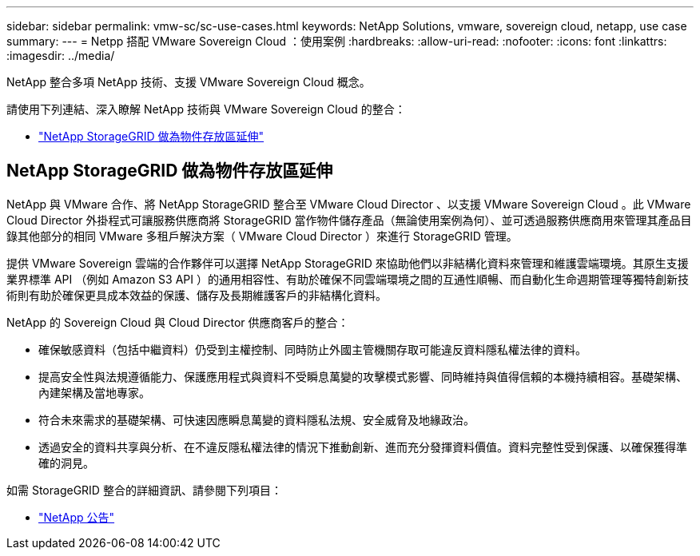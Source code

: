 ---
sidebar: sidebar 
permalink: vmw-sc/sc-use-cases.html 
keywords: NetApp Solutions, vmware, sovereign cloud, netapp, use case 
summary:  
---
= Netpp 搭配 VMware Sovereign Cloud ：使用案例
:hardbreaks:
:allow-uri-read: 
:nofooter: 
:icons: font
:linkattrs: 
:imagesdir: ../media/


[role="lead"]
NetApp 整合多項 NetApp 技術、支援 VMware Sovereign Cloud 概念。

請使用下列連結、深入瞭解 NetApp 技術與 VMware Sovereign Cloud 的整合：

* link:#storageGRID["NetApp StorageGRID 做為物件存放區延伸"]




== NetApp StorageGRID 做為物件存放區延伸

NetApp 與 VMware 合作、將 NetApp StorageGRID 整合至 VMware Cloud Director 、以支援 VMware Sovereign Cloud 。此 VMware Cloud Director 外掛程式可讓服務供應商將 StorageGRID 當作物件儲存產品（無論使用案例為何）、並可透過服務供應商用來管理其產品目錄其他部分的相同 VMware 多租戶解決方案（ VMware Cloud Director ）來進行 StorageGRID 管理。

提供 VMware Sovereign 雲端的合作夥伴可以選擇 NetApp StorageGRID 來協助他們以非結構化資料來管理和維護雲端環境。其原生支援業界標準 API （例如 Amazon S3 API ）的通用相容性、有助於確保不同雲端環境之間的互通性順暢、而自動化生命週期管理等獨特創新技術則有助於確保更具成本效益的保護、儲存及長期維護客戶的非結構化資料。

NetApp 的 Sovereign Cloud 與 Cloud Director 供應商客戶的整合：

* 確保敏感資料（包括中繼資料）仍受到主權控制、同時防止外國主管機關存取可能違反資料隱私權法律的資料。
* 提高安全性與法規遵循能力、保護應用程式與資料不受瞬息萬變的攻擊模式影響、同時維持與值得信賴的本機持續相容。基礎架構、內建架構及當地專家。
* 符合未來需求的基礎架構、可快速因應瞬息萬變的資料隱私法規、安全威脅及地緣政治。
* 透過安全的資料共享與分析、在不違反隱私權法律的情況下推動創新、進而充分發揮資料價值。資料完整性受到保護、以確保獲得準確的洞見。


如需 StorageGRID 整合的詳細資訊、請參閱下列項目：

* link:https://www.netapp.com/newsroom/press-releases/news-rel-20231107-561294/["NetApp 公告"]

